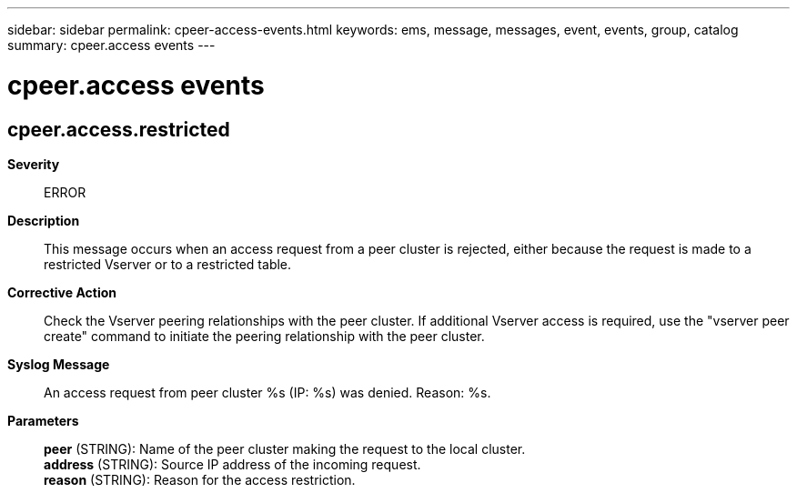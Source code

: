 ---
sidebar: sidebar
permalink: cpeer-access-events.html
keywords: ems, message, messages, event, events, group, catalog
summary: cpeer.access events
---

= cpeer.access events
:toclevels: 1
:hardbreaks:
:nofooter:
:icons: font
:linkattrs:
:imagesdir: ./media/

== cpeer.access.restricted
*Severity*::
ERROR
*Description*::
This message occurs when an access request from a peer cluster is rejected, either because the request is made to a restricted Vserver or to a restricted table.
*Corrective Action*::
Check the Vserver peering relationships with the peer cluster. If additional Vserver access is required, use the "vserver peer create" command to initiate the peering relationship with the peer cluster.
*Syslog Message*::
An access request from peer cluster %s (IP: %s) was denied. Reason: %s.
*Parameters*::
*peer* (STRING): Name of the peer cluster making the request to the local cluster.
*address* (STRING): Source IP address of the incoming request.
*reason* (STRING): Reason for the access restriction.
